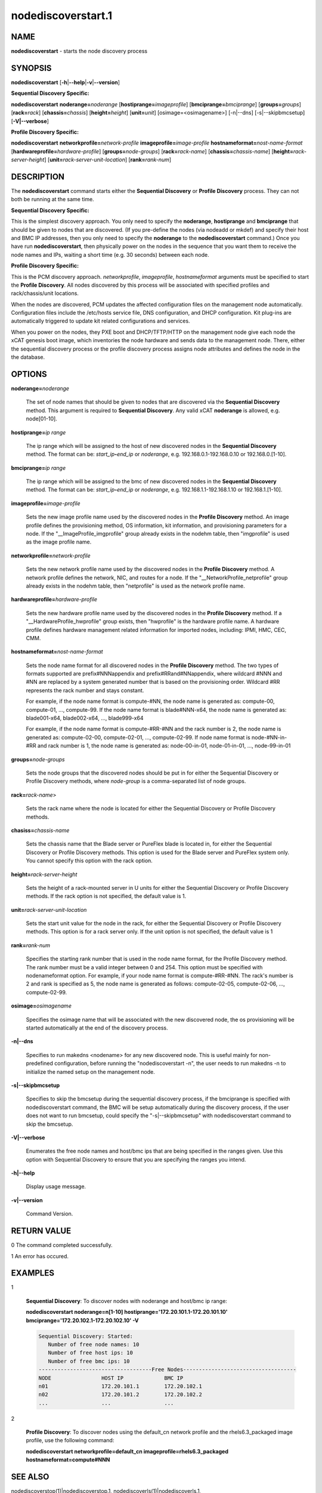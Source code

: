 
###################
nodediscoverstart.1
###################

.. highlight:: perl


****
NAME
****


\ **nodediscoverstart**\  - starts the node discovery process


********
SYNOPSIS
********


\ **nodediscoverstart**\  [\ **-h**\ |\ **--help**\ |\ **-v**\ |\ **--version**\ ]

\ **Sequential Discovery Specific:**\ 


\ **nodediscoverstart**\  \ **noderange=**\ \ *noderange*\  [\ **hostiprange=**\ \ *imageprofile*\ ] [\ **bmciprange=**\ \ *bmciprange*\ ] [\ **groups=**\ \ *groups*\ ] [\ **rack=**\ \ *rack*\ ] [\ **chassis=**\ \ *chassis*\ ] [\ **height=**\ \ *height*\ ] [\ **unit=**\ \ *unit*\ ] [osimage=<osimagename>] [-n|--dns] [-s|--skipbmcsetup] [\ **-V|--verbose**\ ]

\ **Profile Discovery Specific:**\ 


\ **nodediscoverstart**\  \ **networkprofile=**\ \ *network-profile*\  \ **imageprofile=**\ \ *image-profile*\  \ **hostnameformat=**\ \ *nost-name-format*\  [\ **hardwareprofile=**\ \ *hardware-profile*\ ] [\ **groups=**\ \ *node-groups*\ ] [\ **rack=**\ \ *rack-name*\ ] [\ **chassis=**\ \ *chassis-name*\ ] [\ **height=**\ \ *rack-server-height*\ ] [\ **unit=**\ \ *rack-server-unit-location*\ ] [\ **rank=**\ \ *rank-num*\ ]


***********
DESCRIPTION
***********


The \ **nodediscoverstart**\  command starts either the \ **Sequential Discovery**\  or \ **Profile Discovery**\  process.  They can not both be
running at the same time.

\ **Sequential Discovery Specific:**\ 


This is the simplest discovery approach.  You only need to specify the \ **noderange**\ , \ **hostiprange**\  and \ **bmciprange**\  that should be
given to nodes that are discovered.  (If you pre-define the nodes (via nodeadd or mkdef) and specify their host and BMC IP addresses,
then you only need to specify the \ **noderange**\  to the \ **nodediscoverstart**\  command.)  Once you have run \ **nodediscoverstart**\ , then
physically power on the nodes in the sequence that you want them to receive the node names and IPs, waiting a short time (e.g. 30 seconds)
between each node.

\ **Profile Discovery Specific:**\ 


This is the PCM discovery approach.  \ *networkprofile*\ , \ *imageprofile*\ , \ *hostnameformat*\  arguments must be specified to start the \ **Profile Discovery**\ .
All nodes discovered by this process will be associated with specified profiles and rack/chassis/unit locations.

When the nodes are discovered, PCM updates the affected configuration files on the management node automatically. Configuration files include the /etc/hosts service file, DNS configuration, and DHCP configuration. Kit plug-ins are automatically triggered to update kit related configurations and services.

When you power on the nodes, they PXE boot and DHCP/TFTP/HTTP on the management node give each node the xCAT genesis boot image,
which inventories the node hardware and sends data to the management node.  There, either the sequential discovery process or the
profile discovery process assigns node attributes and defines the node in the the database.


*******
OPTIONS
*******



\ **noderange=**\ \ *noderange*\ 
 
 The set of node names that should be given to nodes that are discovered via the \ **Sequential Discovery**\  method.
 This argument is required to \ **Sequential Discovery**\ . Any valid xCAT \ **noderange**\  is allowed, e.g. node[01-10].
 


\ **hostiprange=**\ \ *ip range*\ 
 
 The ip range which will be assigned to the host of new discovered nodes in the \ **Sequential Discovery**\  method. The format can be: \ *start_ip*\ \ **-**\ \ *end_ip*\  or \ *noderange*\ , e.g. 192.168.0.1-192.168.0.10 or 192.168.0.[1-10].
 


\ **bmciprange=**\ \ *ip range*\ 
 
 The ip range which will be assigned to the bmc of new discovered nodes in the \ **Sequential Discovery**\  method. The format can be: \ *start_ip*\ \ **-**\ \ *end_ip*\  or \ *noderange*\ , e.g. 192.168.1.1-192.168.1.10 or 192.168.1.[1-10].
 


\ **imageprofile=**\ \ *image-profile*\ 
 
 Sets the new image profile name used by the discovered nodes in the \ **Profile Discovery**\  method.  An image profile defines the provisioning method, OS information, kit information, and provisioning parameters for a node. If the "__ImageProfile_imgprofile" group already exists in the nodehm table, then "imgprofile" is used as the image profile name.
 


\ **networkprofile=**\ \ *network-profile*\ 
 
 Sets the new network profile name used by the discovered nodes in the \ **Profile Discovery**\  method. A network profile defines the network, NIC, and routes for a node. If the "__NetworkProfile_netprofile" group already exists in the nodehm table, then "netprofile" is used as the network profile name.
 


\ **hardwareprofile=**\ \ *hardware-profile*\ 
 
 Sets the new hardware profile name used by the discovered nodes in the \ **Profile Discovery**\  method. If a "__HardwareProfile_hwprofile" group exists, then "hwprofile" is the hardware profile name. A hardware profile defines hardware management related information for imported nodes, including: IPMI, HMC, CEC, CMM.
 


\ **hostnameformat=**\ \ *nost-name-format*\ 
 
 Sets the node name format for all discovered nodes in the \ **Profile Discovery**\  method. The two types of formats supported are prefix#NNNappendix and prefix#RRand#NNappendix, where wildcard #NNN and #NN are replaced by a system generated number that is based on the provisioning order. Wildcard #RR represents the rack number and stays constant.
 
 For example, if the node name format is compute-#NN, the node name is generated as: compute-00, compute-01, ..., compute-99. If the node name format is blade#NNN-x64, the node name is generated as: blade001-x64, blade002-x64, ..., blade999-x64
 
 For example, if the node name format is compute-#RR-#NN and the rack number is 2, the node name is generated as: compute-02-00, compute-02-01, ..., compute-02-99. If node name format is node-#NN-in-#RR and rack number is 1, the node name is generated as: node-00-in-01, node-01-in-01, ..., node-99-in-01
 


\ **groups=**\ \ *node-groups*\ 
 
 Sets the node groups that the discovered nodes should be put in for either the Sequential Discovery or Profile Discovery methods, where \ *node-group*\  is a comma-separated list of node groups.
 


\ **rack=**\ \ *rack-name*\ >
 
 Sets the rack name where the node is located for either the Sequential Discovery or Profile Discovery methods.
 


\ **chasiss=**\ \ *chassis-name*\ 
 
 Sets the chassis name that the Blade server or PureFlex blade is located in, for either the Sequential Discovery or Profile Discovery methods. This option is used for the Blade server and PureFlex system only. You cannot specify this option with the rack option.
 


\ **height=**\ \ *rack-server-height*\ 
 
 Sets the height of a rack-mounted server in U units for either the Sequential Discovery or Profile Discovery methods. If the rack option is not specified, the default value is 1.
 


\ **unit=**\ \ *rack-server-unit-location*\ 
 
 Sets the start unit value for the node in the rack, for either the Sequential Discovery or Profile Discovery methods. This option is for a rack server only. If the unit option is not specified, the default value is 1
 


\ **rank=**\ \ *rank-num*\ 
 
 Specifies the starting rank number that is used in the node name format, for the Profile Discovery method.  The rank number must be a valid integer between 0 and 254. This option must be specified with nodenameformat option. For example, if your node name format is compute-#RR-#NN. The rack's number is 2 and rank is specified as 5, the node name is generated as follows: compute-02-05, compute-02-06, ..., compute-02-99.
 


\ **osimage=**\ \ *osimagename*\ 
 
 Specifies the osimage name that will be associated with the new discovered node, the os provisioning will be started automatically at the end of the discovery process.
 


\ **-n|--dns**\ 
 
 Specifies to run makedns <nodename> for any new discovered node. This is useful mainly for non-predefined configuration, before running the "nodediscoverstart -n", the user needs to run makedns -n to initialize the named setup on the management node.
 


\ **-s|--skipbmcsetup**\ 
 
 Specifies to skip the bmcsetup during the sequential discovery process, if the bmciprange is specified with nodediscoverstart command, the BMC will be setup automatically during the discovery process, if the user does not want to run bmcsetup, could specify the "-s|--skipbmcsetup" with nodediscoverstart command to skip the bmcsetup.
 


\ **-V|--verbose**\ 
 
 Enumerates the free node names and host/bmc ips that are being specified in the ranges given.  Use this option
 with Sequential Discovery to ensure that you are specifying the ranges you intend.
 


\ **-h|--help**\ 
 
 Display usage message.
 


\ **-v|--version**\ 
 
 Command Version.
 



************
RETURN VALUE
************


0  The command completed successfully.

1  An error has occured.


********
EXAMPLES
********



1
 
 \ **Sequential Discovery**\ : To discover nodes with noderange and host/bmc ip range:
 
 \ **nodediscoverstart noderange=n[1-10] hostiprange='172.20.101.1-172.20.101.10' bmciprange='172.20.102.1-172.20.102.10' -V**\ 
 
 
 .. code-block:: perl
 
   Sequential Discovery: Started:
      Number of free node names: 10
      Number of free host ips: 10
      Number of free bmc ips: 10
   ------------------------------------Free Nodes------------------------------------
   NODE                HOST IP             BMC IP
   n01                 172.20.101.1        172.20.102.1
   n02                 172.20.101.2        172.20.102.2
   ...                 ...                 ...
 
 


2
 
 \ **Profile Discovery**\ : To discover nodes using the default_cn network profile and the rhels6.3_packaged image profile, use the following command:
 
 \ **nodediscoverstart networkprofile=default_cn imageprofile=rhels6.3_packaged hostnameformat=compute#NNN**\ 
 



********
SEE ALSO
********


nodediscoverstop(1)|nodediscoverstop.1, nodediscoverls(1)|nodediscoverls.1, nodediscoverstatus(1)|nodediscoverstatus.1

